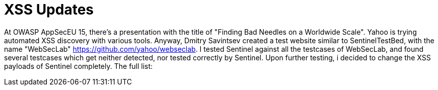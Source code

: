 = XSS Updates

At OWASP AppSecEU 15, there's a presentation with the title of "Finding Bad Needles on a Worldwide Scale". Yahoo is trying automated XSS discovery with various tools. Anyway, Dmitry Savintsev created a test website similar to SentinelTestBed, with the name "WebSecLab" https://github.com/yahoo/webseclab. I tested Sentinel against all the testcases of WebSecLab, and found several testcases which get neither detected, nor tested correctly by Sentinel. Upon further testing, i decided to change the XSS payloads of Sentinel completely. The full list:

